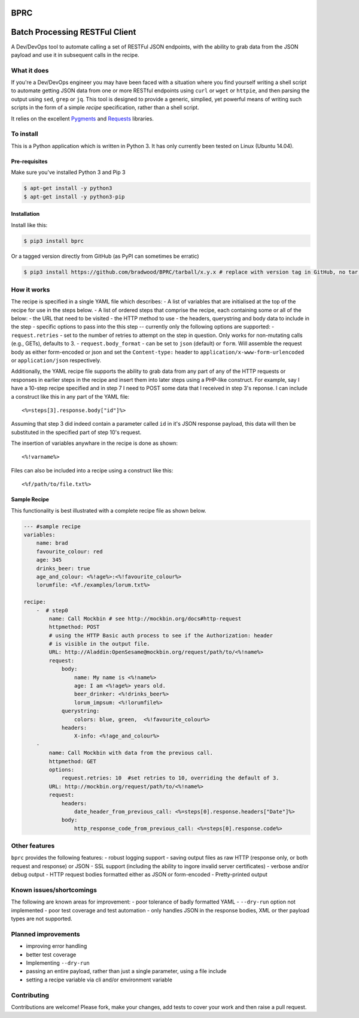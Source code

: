 BPRC
====

|Build Status| |codecov| |PyPI version| |PyPI status| |license|

Batch Processing RESTFul Client
===============================

A Dev/DevOps tool to automate calling a set of RESTFul JSON endpoints,
with the ability to grab data from the JSON payload and use it in
subsequent calls in the recipe.

What it does
------------

If you're a Dev/DevOps engineer you may have been faced with a situation
where you find yourself writing a shell script to automate getting JSON
data from one or more RESTful endpoints using ``curl`` or ``wget`` or
``httpie``, and then parsing the output using ``sed``, ``grep`` or
``jq``. This tool is designed to provide a generic, simplied, yet
powerful means of writing such scripts in the form of a simple *recipe*
specification, rather than a shell script.

It relies on the excellent `Pygments <http://pygments.org/>`__ and
`Requests <http://docs.python-requests.org/en/master/>`__ libraries.

To install
----------

This is a Python application which is written in Python 3. It has only
currently been tested on Linux (Ubuntu 14.04).

Pre-requisites
~~~~~~~~~~~~~~

Make sure you've installed Python 3 and Pip 3

.. code:: bash

    $ apt-get install -y python3
    $ apt-get install -y python3-pip

Installation
~~~~~~~~~~~~

Install like this:

.. code:: bash

    $ pip3 install bprc

Or a tagged version directly from GitHub (as PyPI can sometimes be
erratic)

.. code:: bash

    $ pip3 install https://github.com/bradwood/BPRC/tarball/x.y.x # replace with version tag in GitHub, no tar.gz extension needed

How it works
------------

The recipe is specified in a single YAML file which describes: - A list
of variables that are initialised at the top of the recipe for use in
the steps below. - A list of ordered steps that comprise the recipe,
each containing some or all of the below: - the URL that need to be
visited - the HTTP method to use - the headers, querystring and body
data to include in the step - specific options to pass into the this
step -- currently only the following options are supported: -
``request.retries`` - set to the number of retries to attempt on the
step in question. Only works for non-mutating calls (e.g., GETs),
defaults to 3. - ``request.body_format`` - can be set to ``json``
(default) or ``form``. Will assemble the request body as either
form-encoded or json and set the ``Content-type:`` header to
``application/x-www-form-urlencoded`` or ``application/json``
respectively.

Additionally, the YAML recipe file supports the ability to grab data
from any part of any of the HTTP requests or responses in earlier steps
in the recipe and insert them into later steps using a PHP-like
construct. For example, say I have a 10-step recipe specified and in
step 7 I need to POST some data that I received in step 3's reponse. I
can include a construct like this in any part of the YAML file:

::

    <%=steps[3].response.body["id"]%>

Assuming that step 3 did indeed contain a parameter called ``id`` in
it's JSON response payload, this data will then be substituted in the
specified part of step 10's request.

The insertion of variables anywhare in the recipe is done as shown:

::

    <%!varname%>

Files can also be included into a recipe using a construct like this:

::

    <%f/path/to/file.txt%>

Sample Recipe
~~~~~~~~~~~~~

This functionality is best illustrated with a complete recipe file as
shown below.

.. code:: yaml

    --- #sample recipe
    variables:
        name: brad
        favourite_colour: red
        age: 345
        drinks_beer: true
        age_and_colour: <%!age%>:<%!favourite_colour%>
        lorumfile: <%f./examples/lorum.txt%>

    recipe:
        -  # step0
            name: Call Mockbin # see http://mockbin.org/docs#http-request
            httpmethod: POST
            # using the HTTP Basic auth process to see if the Authorization: header
            # is visible in the output file.
            URL: http://Aladdin:OpenSesame@mockbin.org/request/path/to/<%!name%>
            request:
                body:
                    name: My name is <%!name%>
                    age: I am <%!age%> years old.
                    beer_drinker: <%!drinks_beer%>
                    lorum_impsum: <%!lorumfile%>
                querystring:
                    colors: blue, green,  <%!favourite_colour%>
                headers:
                    X-info: <%!age_and_colour%>
        - 
            name: Call Mockbin with data from the previous call.
            httpmethod: GET
            options:
                request.retries: 10  #set retries to 10, overriding the default of 3.
            URL: http://mockbin.org/request/path/to/<%!name%>
            request:
                headers:
                    date_header_from_previous_call: <%=steps[0].response.headers["Date"]%>
                body:
                    http_response_code_from_previous_call: <%=steps[0].response.code%>

Other features
--------------

``bprc`` provides the following features: - robust logging support -
saving output files as raw HTTP (response only, or both request and
response) or JSON - SSL support (including the ability to ingore invalid
server certificates) - verbose and/or debug output - HTTP request bodies
formatted either as JSON or form-encoded - Pretty-printed output

Known issues/shortcomings
-------------------------

The following are known areas for improvement: - poor tolerance of badly
formatted YAML - ``--dry-run`` option not implemented - poor test
coverage and test automation - only handles JSON in the response bodies,
XML or ther payload types are not supported.

Planned improvements
--------------------

-  improving error handling
-  better test coverage
-  Implementing ``--dry-run``
-  passing an entire payload, rather than just a single parameter, using
   a file include
-  setting a recipe variable via cli and/or environment variable

Contributing
------------

Contributions are welcome! Please fork, make your changes, add tests to
cover your work and then raise a pull request.

.. |Build Status| image:: https://travis-ci.org/bradwood/BPRC.svg?branch=master
   :target: https://travis-ci.org/bradwood/BPRC
.. |codecov| image:: https://codecov.io/gh/bradwood/BPRC/branch/master/graph/badge.svg
   :target: https://codecov.io/gh/bradwood/BPRC
.. |PyPI version| image:: https://badge.fury.io/py/bprc.svg
   :target: https://badge.fury.io/py/bprc
.. |PyPI status| image:: https://img.shields.io/pypi/status/bprc.svg
   :target: https://pypi.python.org/pypi/bprc
.. |license| image:: https://img.shields.io/github/license/bradwood/bprc.svg
   :target: https://github.com/bradwood/BPRC/blob/master/LICENSE


